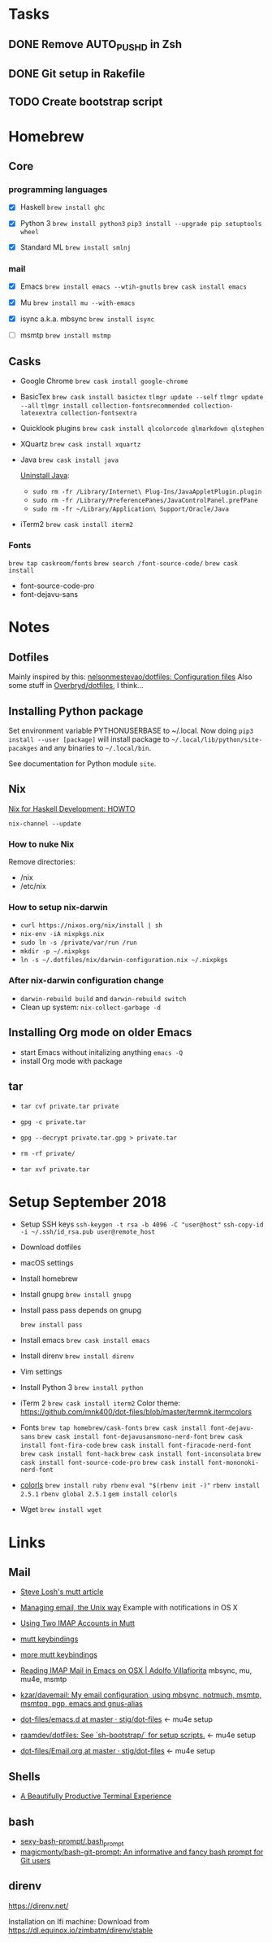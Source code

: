 * Tasks

** DONE Remove AUTO_PUSHD in Zsh

** DONE Git setup in Rakefile

** TODO Create bootstrap script

* Homebrew

** Core

*** programming languages

- [X] Haskell
  =brew install ghc=

- [X] Python 3
  =brew install python3=
  =pip3 install --upgrade pip setuptools wheel=

- [X] Standard ML
  =brew install smlnj=

*** mail

- [X] Emacs
  =brew install emacs --wtih-gnutls=
  =brew cask install emacs=

- [X] Mu
  =brew install mu --with-emacs=

- [X] isync a.k.a. mbsync
  =brew install isync=

- [ ] msmtp
  =brew install mstmp=

** Casks

- Google Chrome
  =brew cask install google-chrome=

- BasicTex
  =brew cask install basictex=
  =tlmgr update --self=
  =tlmgr update --all=
  =tlmgr install collection-fontsrecommended collection-latexextra collection-fontsextra=

- Quicklook plugins
  =brew cask install qlcolorcode qlmarkdown qlstephen=

- XQuartz
  =brew cask install xquartz=

- Java
  =brew cask install java=

  [[https://java.com/en/download/help/mac_uninstall_java.xml][Uninstall Java]]:
  - =sudo rm -fr /Library/Internet\ Plug-Ins/JavaAppletPlugin.plugin=
  - =sudo rm -fr /Library/PreferencePanes/JavaControlPanel.prefPane=
  - =sudo rm -fr ~/Library/Application\ Support/Oracle/Java=

- iTerm2
  =brew cask install iterm2=

*** Fonts

=brew tap caskroom/fonts=
=brew search /font-source-code/=
=brew cask install=
- font-source-code-pro
- font-dejavu-sans

* Notes

** Dotfiles

Mainly inspired by this: [[https://github.com/nelsonmestevao/dotfiles][nelsonmestevao/dotfiles: Configuration files]]
Also some stuff in [[https://github.com/Overbryd/dotfiles][Overbryd/dotfiles]], I think...

** Installing Python package

Set environment variable PYTHONUSERBASE to ~/.local.
Now doing =pip3 install --user [package]= will install package to
=~/.local/lib/python/site-pacakges= and any binaries to =~/.local/bin=.

See documentation for Python module =site=.

** Nix

[[http://www.cse.chalmers.se/~bernardy/nix.html][Nix for Haskell Development: HOWTO]]

=nix-channel --update=

*** How to nuke Nix

Remove directories:
- /nix
- /etc/nix

*** How to setup nix-darwin

- =curl https://nixos.org/nix/install | sh=
- =nix-env -iA nixpkgs.nix=
- =sudo ln -s /private/var/run /run=
- =mkdir -p ~/.nixpkgs=
- =ln -s ~/.dotfiles/nix/darwin-configuration.nix ~/.nixpkgs=

*** After nix-darwin configuration change

- =darwin-rebuild build= and =darwin-rebuild switch=
- Clean up system: =nix-collect-garbage -d=

** Installing Org mode on older Emacs
 - start Emacs without initalizing anything =emacs -Q=
 - install Org mode with package

** tar

- =tar cvf private.tar private=
- =gpg -c private.tar=

- =gpg --decrypt private.tar.gpg > private.tar=
- =rm -rf private/=
- =tar xvf private.tar=

* Setup September 2018

- Setup SSH keys
  =ssh-keygen -t rsa -b 4096 -C "user@host"=
  =ssh-copy-id -i ~/.ssh/id_rsa.pub user@remote_host=

- Download dotfiles

- macOS settings

- Install homebrew

- Install gnupg
  =brew install gnupg=

- Install pass
  pass depends on gnupg

  =brew install pass=

- Install emacs
  =brew cask install emacs=

- Install direnv
  =brew install direnv=

- Vim settings

- Install Python 3
  =brew install python=

- iTerm 2
  =brew cask install iterm2=
  Color theme: https://github.com/mnk400/dot-files/blob/master/termnk.itermcolors

- Fonts
  =brew tap homebrew/cask-fonts=
  =brew cask install font-dejavu-sans=
  =brew cask install font-dejavusansmono-nerd-font=
  =brew cask install font-fira-code=
  =brew cask install font-firacode-nerd-font=
  =brew cask install font-hack=
  =brew cask install font-inconsolata=
  =brew cask install font-source-code-pro=
  =brew cask install font-mononoki-nerd-font=

- [[https://github.com/athityakumar/colorls][colorls]]
  =brew install ruby rbenv=
  =eval "$(rbenv init -)"=
  =rbenv install 2.5.1=
  =rbenv global 2.5.1=
  =gem install colorls=

- Wget
  =brew install wget=

* Links

** Mail

- [[http://stevelosh.com/blog/2012/10/the-homely-mutt/#how-i-use-email][Steve Losh's mutt article]]

- [[http://www.lorenzogil.com/blog/2010/08/21/managing-email-the-unix-way/][Managing email, the Unix way]]
  Example with notifications in OS X

- [[https://pbrisbin.com/posts/two_accounts_in_mutt/][Using Two IMAP Accounts in Mutt]]

- [[https://github.com/gregf/dotfiles/blob/master/mutt/muttrc.bindings][mutt keybindings]]

- [[https://github.com/mavam/dotfiles/blob/master/.mutt/keys][more mutt keybindings]]

- [[http://www.ict4g.net/adolfo/notes/2014/12/27/EmacsIMAP.html][Reading IMAP Mail in Emacs on OSX | Adolfo Villafiorita]]
  mbsync, mu, mu4e, msmtp

- [[https://github.com/kzar/davemail][kzar/davemail: My email configuration, using mbsync, notmuch, msmtp, msmtpq, pgp, emacs and gnus-alias]]

- [[https://github.com/stig/dot-files/tree/master/emacs.d][dot-files/emacs.d at master · stig/dot-files]] <- mu4e setup

- [[https://github.com/raamdev/dotfiles][raamdev/dotfiles: See `sh-bootstrap/` for setup scripts.]] <-  mu4e setup

- [[https://github.com/stig/dot-files/blob/master/emacs.d/Email.org][dot-files/Email.org at master · stig/dot-files]] <- mu4e setup

** Shells

- [[http://mikebuss.com/2014/02/02/a-beautiful-productive-terminal-experience][A Beautifully Productive Terminal Experience]]

** bash

- [[https://github.com/twolfson/sexy-bash-prompt/blob/master/.bash_prompt][sexy-bash-prompt/.bash_prompt]]
- [[https://github.com/magicmonty/bash-git-prompt][magicmonty/bash-git-prompt: An informative and fancy bash prompt for Git users]]

** direnv

https://direnv.net/

Installation on Ifi machine: Download from https://dl.equinox.io/zimbatm/direnv/stable
